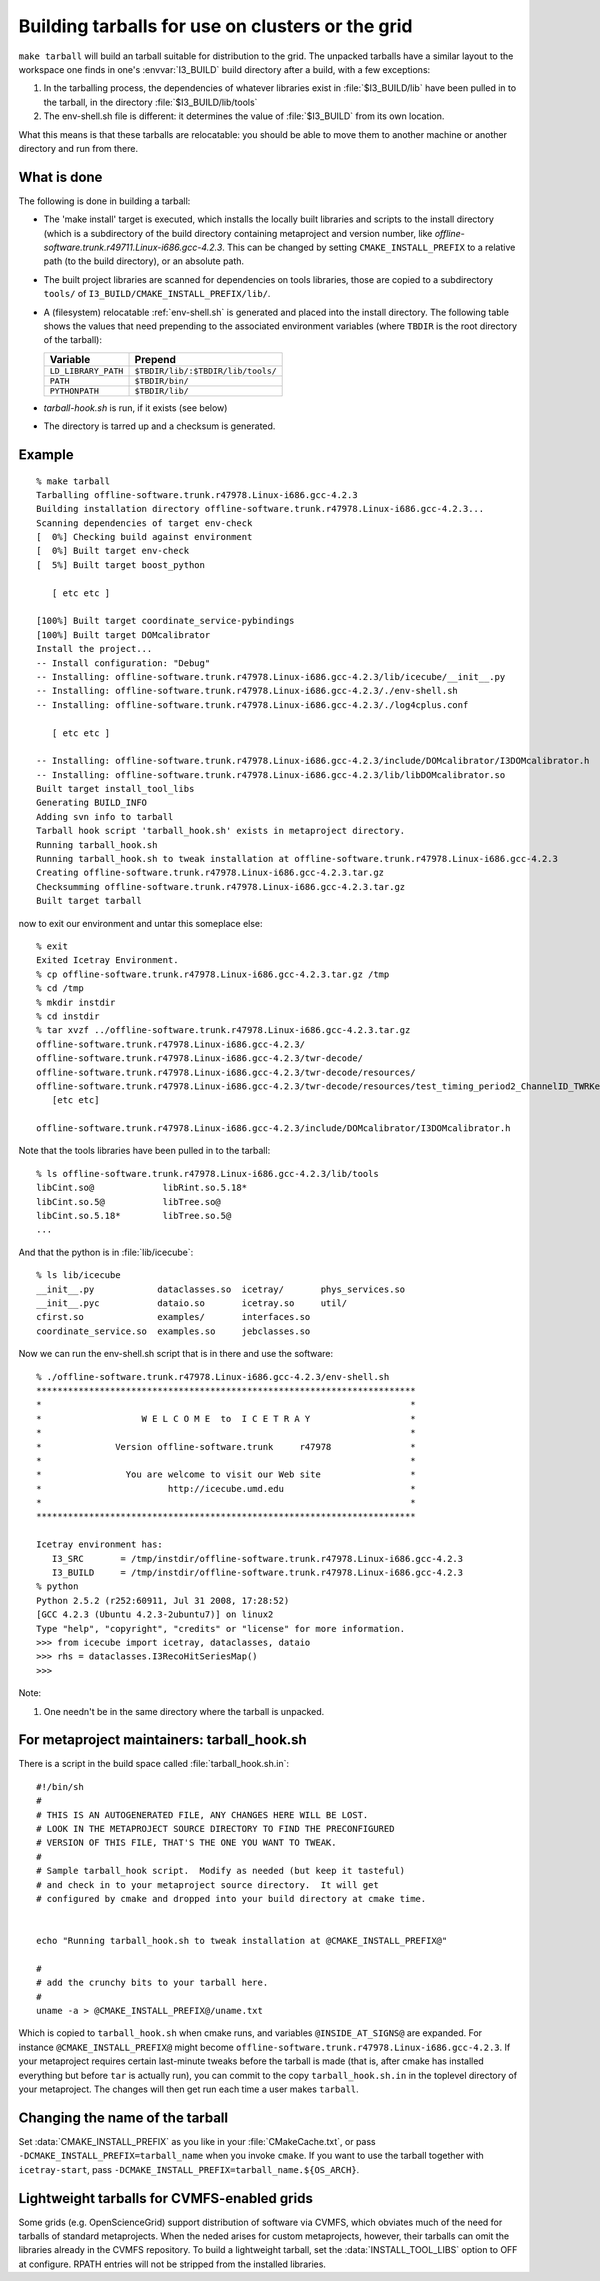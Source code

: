 .. index:: 
   single: tarball
   single: grid, running on
   single: cluster, running on
   single: make targets ; tarball

Building tarballs for use on clusters or the grid
=================================================

``make tarball`` will build an tarball suitable for distribution to
the grid.  The unpacked tarballs have a similar layout to the
workspace one finds in one's :envvar:`I3_BUILD` build directory after
a build, with a few exceptions:

1.  In the tarballing process, the dependencies of whatever libraries
    exist in :file:`$I3_BUILD/lib` have been pulled in to the tarball,     
    in the directory :file:`$I3_BUILD/lib/tools`

#.  The env-shell.sh file is different: it determines the value 
    of :file:`$I3_BUILD` from its own location.

What this means is that these tarballs are relocatable: you should be
able to move them to another machine or another directory and run
from there.   

What is done
------------

The following is done in building a tarball:

.. _CMAKE_INSTALL_PREFIX:
.. index:: CMAKE_INSTALL_PREFIX

* The 'make install' target is executed, which installs the locally
  built libraries and scripts to the install directory (which is a
  subdirectory of the build directory containing metaproject and
  version number, like
  *offline-software.trunk.r49711.Linux-i686.gcc-4.2.3*.  This can be
  changed by setting ``CMAKE_INSTALL_PREFIX`` to a relative path (to
  the build directory), or an absolute path.  

* The built project libraries are scanned for dependencies on tools
  libraries, those are copied to a subdirectory ``tools/`` of  
  ``I3_BUILD/CMAKE_INSTALL_PREFIX/lib/``.

* A (filesystem) relocatable :ref:`env-shell.sh` is generated and
  placed into the install directory.  The following table shows the
  values that need prepending to the associated environment
  variables (where ``TBDIR`` is the root
  directory of the tarball):

  ===================== ==============================================
  Variable              Prepend
  ===================== ==============================================
  ``LD_LIBRARY_PATH``   ``$TBDIR/lib/:$TBDIR/lib/tools/``
  ``PATH``		``$TBDIR/bin/``
  ``PYTHONPATH``        ``$TBDIR/lib/``
  ===================== ==============================================
  
* *tarball-hook.sh* is run, if it exists (see below)

* The directory is tarred up and a checksum is generated.



Example
-------

.. highlight:: sh

::

   % make tarball
   Tarballing offline-software.trunk.r47978.Linux-i686.gcc-4.2.3
   Building installation directory offline-software.trunk.r47978.Linux-i686.gcc-4.2.3...
   Scanning dependencies of target env-check
   [  0%] Checking build against environment
   [  0%] Built target env-check
   [  5%] Built target boost_python
   
      [ etc etc ]

   [100%] Built target coordinate_service-pybindings
   [100%] Built target DOMcalibrator
   Install the project...
   -- Install configuration: "Debug"
   -- Installing: offline-software.trunk.r47978.Linux-i686.gcc-4.2.3/lib/icecube/__init__.py
   -- Installing: offline-software.trunk.r47978.Linux-i686.gcc-4.2.3/./env-shell.sh
   -- Installing: offline-software.trunk.r47978.Linux-i686.gcc-4.2.3/./log4cplus.conf
   
      [ etc etc ]

   -- Installing: offline-software.trunk.r47978.Linux-i686.gcc-4.2.3/include/DOMcalibrator/I3DOMcalibrator.h
   -- Installing: offline-software.trunk.r47978.Linux-i686.gcc-4.2.3/lib/libDOMcalibrator.so
   Built target install_tool_libs
   Generating BUILD_INFO
   Adding svn info to tarball
   Tarball hook script 'tarball_hook.sh' exists in metaproject directory.
   Running tarball_hook.sh
   Running tarball_hook.sh to tweak installation at offline-software.trunk.r47978.Linux-i686.gcc-4.2.3
   Creating offline-software.trunk.r47978.Linux-i686.gcc-4.2.3.tar.gz
   Checksumming offline-software.trunk.r47978.Linux-i686.gcc-4.2.3.tar.gz
   Built target tarball

now to exit our environment and untar this someplace else::

   % exit
   Exited Icetray Environment.
   % cp offline-software.trunk.r47978.Linux-i686.gcc-4.2.3.tar.gz /tmp
   % cd /tmp
   % mkdir instdir
   % cd instdir 
   % tar xvzf ../offline-software.trunk.r47978.Linux-i686.gcc-4.2.3.tar.gz 
   offline-software.trunk.r47978.Linux-i686.gcc-4.2.3/
   offline-software.trunk.r47978.Linux-i686.gcc-4.2.3/twr-decode/
   offline-software.trunk.r47978.Linux-i686.gcc-4.2.3/twr-decode/resources/
   offline-software.trunk.r47978.Linux-i686.gcc-4.2.3/twr-decode/resources/test_timing_period2_ChannelID_TWRKey.xml
      [etc etc]

   offline-software.trunk.r47978.Linux-i686.gcc-4.2.3/include/DOMcalibrator/I3DOMcalibrator.h

Note that the tools libraries have been pulled in to the tarball::

   % ls offline-software.trunk.r47978.Linux-i686.gcc-4.2.3/lib/tools 
   libCint.so@             libRint.so.5.18*
   libCint.so.5@           libTree.so@
   libCint.so.5.18*        libTree.so.5@
   ...

And that the python is in :file:`lib/icecube`::

   % ls lib/icecube 
   __init__.py            dataclasses.so  icetray/       phys_services.so
   __init__.pyc           dataio.so       icetray.so     util/
   cfirst.so              examples/       interfaces.so
   coordinate_service.so  examples.so     jebclasses.so

Now we can run the env-shell.sh script that is in there and use the software::

   % ./offline-software.trunk.r47978.Linux-i686.gcc-4.2.3/env-shell.sh 
   ************************************************************************
   *                                                                      *
   *                   W E L C O M E  to  I C E T R A Y                   *
   *                                                                      *
   *              Version offline-software.trunk     r47978               *
   *                                                                      *
   *                You are welcome to visit our Web site                 *
   *                        http://icecube.umd.edu                        *
   *                                                                      *
   ************************************************************************
   
   Icetray environment has:
      I3_SRC       = /tmp/instdir/offline-software.trunk.r47978.Linux-i686.gcc-4.2.3
      I3_BUILD     = /tmp/instdir/offline-software.trunk.r47978.Linux-i686.gcc-4.2.3
   % python
   Python 2.5.2 (r252:60911, Jul 31 2008, 17:28:52) 
   [GCC 4.2.3 (Ubuntu 4.2.3-2ubuntu7)] on linux2
   Type "help", "copyright", "credits" or "license" for more information.
   >>> from icecube import icetray, dataclasses, dataio
   >>> rhs = dataclasses.I3RecoHitSeriesMap()
   >>> 

Note:

#.  One needn't be in the same directory where the tarball is unpacked.



.. index:: tarball_hook.sh

For metaproject maintainers:  tarball_hook.sh
---------------------------------------------

There is a script in the build space called
:file:`tarball_hook.sh.in`::

    #!/bin/sh
    #
    # THIS IS AN AUTOGENERATED FILE, ANY CHANGES HERE WILL BE LOST.
    # LOOK IN THE METAPROJECT SOURCE DIRECTORY TO FIND THE PRECONFIGURED
    # VERSION OF THIS FILE, THAT'S THE ONE YOU WANT TO TWEAK.
    #
    # Sample tarball_hook script.  Modify as needed (but keep it tasteful)
    # and check in to your metaproject source directory.  It will get
    # configured by cmake and dropped into your build directory at cmake time.
    
    
    echo "Running tarball_hook.sh to tweak installation at @CMAKE_INSTALL_PREFIX@"
    
    #
    # add the crunchy bits to your tarball here.
    #
    uname -a > @CMAKE_INSTALL_PREFIX@/uname.txt
    
Which is copied to ``tarball_hook.sh`` when cmake runs, and
variables ``@INSIDE_AT_SIGNS@`` are expanded.  For instance
``@CMAKE_INSTALL_PREFIX@`` might become
``offline-software.trunk.r47978.Linux-i686.gcc-4.2.3``.  If your
metaproject requires certain last-minute tweaks before the tarball is
made (that is, after cmake has installed everything but before ``tar``
is actually run), you can commit to the copy ``tarball_hook.sh.in`` in
the toplevel directory of your metaproject.  The changes will then get
run each time a user makes ``tarball``.

Changing the name of the tarball
--------------------------------

.. index:: CMAKE_INSTALL_PREFIX

Set :data:`CMAKE_INSTALL_PREFIX` as you like in your
:file:`CMakeCache.txt`, or pass ``-DCMAKE_INSTALL_PREFIX=tarball_name`` when 
you invoke ``cmake``. If you want to use the tarball together with
``icetray-start``, pass ``-DCMAKE_INSTALL_PREFIX=tarball_name.${OS_ARCH}``.

Lightweight tarballs for CVMFS-enabled grids
--------------------------------------------

Some grids (e.g. OpenScienceGrid) support distribution of software via CVMFS,
which obviates much of the need for tarballs of standard metaprojects. When
the neded arises for custom metaprojects, however, their tarballs can omit the
libraries already in the CVMFS repository. To build a lightweight tarball, set
the :data:`INSTALL_TOOL_LIBS` option to OFF at configure.  RPATH entries
will not be stripped from the installed libraries.


